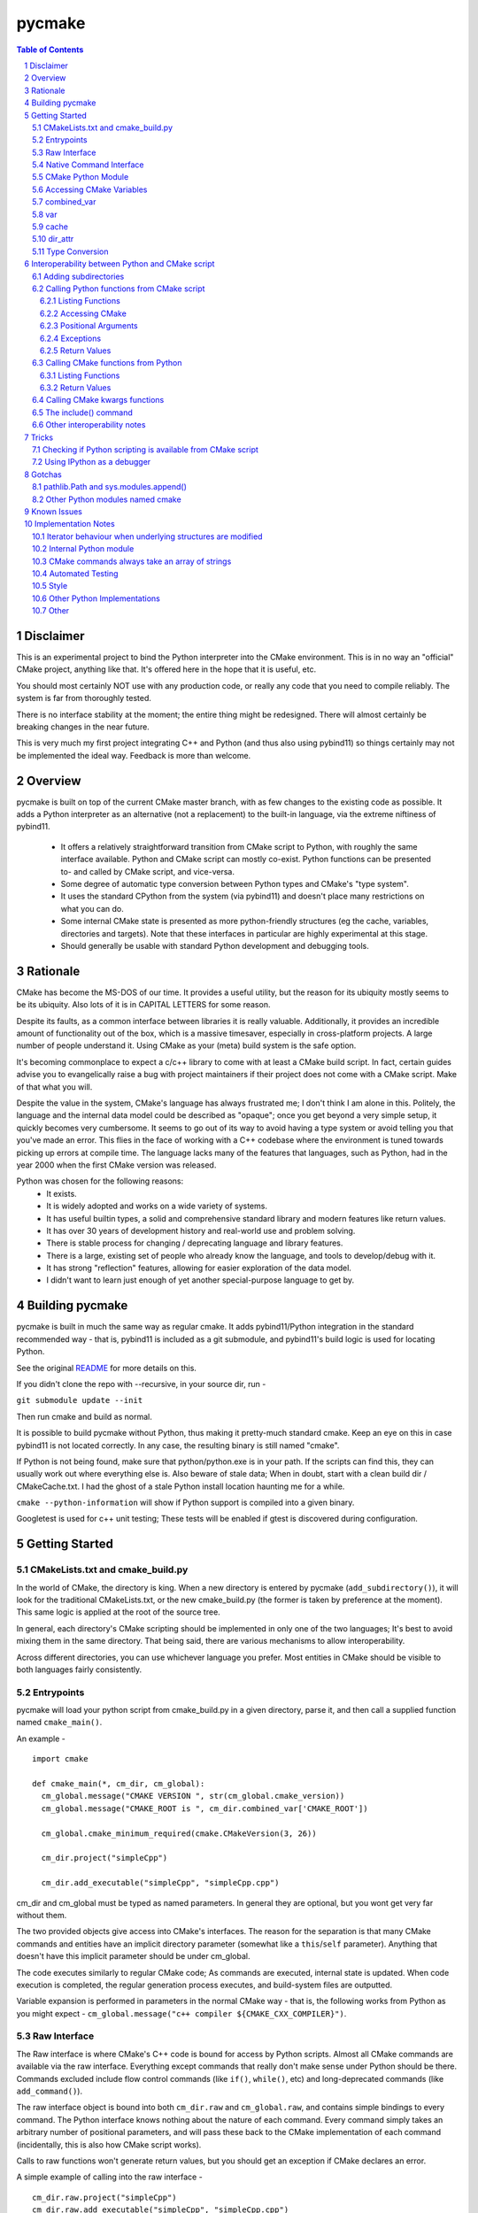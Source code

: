 pycmake
*******
.. contents:: Table of Contents
.. section-numbering::

Disclaimer
==========

This is an experimental project to bind the Python interpreter into the CMake environment. This is in no way an "official" CMake project, anything like that. It's offered here in the hope that it is useful, etc.

You should most certainly NOT use with any production code, or really any code that you need to compile reliably. The system is far from thoroughly tested. 

There is no interface stability at the moment; the entire thing might be redesigned. There will almost certainly be breaking changes in the near future. 

This is very much my first project integrating C++ and Python (and thus also using pybind11) so things certainly may not be implemented the ideal way. Feedback is more than welcome.

Overview
========

pycmake is built on top of the current CMake master branch, with as few changes to the existing code as possible. It adds a Python interpreter as an alternative (not a replacement) to the built-in language, via the extreme niftiness of pybind11. 

  * It offers a relatively straightforward transition from CMake script to Python, with roughly the same interface available. Python and CMake script can mostly co-exist. Python functions can be presented to- and called by CMake script, and vice-versa. 
  * Some degree of automatic type conversion between Python types and CMake's "type system".
  * It uses the standard CPython from the system (via pybind11) and doesn't place many restrictions on what you can do. 
  * Some internal CMake state is presented as more python-friendly structures (eg the cache, variables, directories and targets). Note that these interfaces in particular are highly experimental at this stage.
  * Should generally be usable with standard Python development and debugging tools.   

Rationale
=========
CMake has become the MS-DOS of our time. It provides a useful utility, but the reason for its ubiquity mostly seems to be its ubiquity. Also lots of it is in CAPITAL LETTERS for some reason.

Despite its faults, as a common interface between libraries it is really valuable. Additionally, it provides an incredible amount of functionality out of the box, which is a massive timesaver, especially in cross-platform projects. A large number of people understand it. Using CMake as your (meta) build system is the safe option. 

It's becoming commonplace to expect a c/c++ library to come with at least a CMake build script. In fact, certain guides advise you to evangelically raise a bug with project maintainers if their project does not come with a CMake script. Make of that what you will.

Despite the value in the system, CMake's language has always frustrated me; I don't think I am alone in this. Politely, the language and the internal data model could be described as "opaque"; once you get beyond a very simple setup, it quickly becomes very cumbersome. It seems to go out of its way to avoid having a type system or avoid telling you that you've made an error. This flies in the face of working with a C++ codebase where the environment is tuned towards picking up errors at compile time. The language lacks many of the features that languages, such as Python, had in the year 2000 when the first CMake version was released.

Python was chosen for the following reasons:
    * It exists.
    * It is widely adopted and works on a wide variety of systems. 
    * It has useful builtin types, a solid and comprehensive standard library and modern features like return values.
    * It has over 30 years of development history and real-world use and problem solving.
    * There is stable process for changing / deprecating language and library features.
    * There is a large, existing set of people who already know the language, and tools to develop/debug with it. 
    * It has strong "reflection" features, allowing for easier exploration of the data model.
    * I didn't want to learn just enough of yet another special-purpose language to get by. 

Building pycmake
================

pycmake is built in much the same way as regular cmake. It adds pybind11/Python integration in the standard recommended way - that is, pybind11 is included as a git submodule, and pybind11's build logic is used for locating Python.

See the original `README <README.original.rst>`_ for more details on this. 

If you didn't clone the repo with --recursive, in your source dir, run -

``git submodule update --init``

Then run cmake and build as normal.

It is possible to build pycmake without Python, thus making it pretty-much standard cmake. Keep an eye on this in case pybind11 is not located correctly. In any case, the resulting binary is still named "cmake".

If Python is not being found, make sure that python/python.exe is in your path. If the scripts can find this, they can usually work out where everything else is. Also beware of stale data; When in doubt, start with a clean build dir / CMakeCache.txt. I had the ghost of a stale Python install location haunting me for a while. 

``cmake --python-information`` will show if Python support is compiled into a given binary.

Googletest is used for c++ unit testing; These tests will be enabled if gtest is discovered during configuration.

Getting Started
===============

CMakeLists.txt and cmake_build.py
---------------------------------

In the world of CMake, the directory is king. When a new directory is entered by pycmake (``add_subdirectory()``), it will look for the traditional CMakeLists.txt, or the new cmake_build.py (the former is taken by preference at the moment). This same logic is applied at the root of the source tree. 

In general, each directory's CMake scripting should be implemented in only one of the two languages; It's best to avoid mixing them in the same directory. That being said, there are various mechanisms to allow interoperability. 

Across different directories, you can use whichever language you prefer. Most entities in CMake should be visible to both languages fairly consistently. 

Entrypoints
-----------
pycmake will load your python script from cmake_build.py in a given directory, parse it, and then call a supplied function named ``cmake_main()``. 

An example -
::
  import cmake
  
  def cmake_main(*, cm_dir, cm_global):
    cm_global.message("CMAKE VERSION ", str(cm_global.cmake_version))
    cm_global.message("CMAKE_ROOT is ", cm_dir.combined_var['CMAKE_ROOT'])

    cm_global.cmake_minimum_required(cmake.CMakeVersion(3, 26))

    cm_dir.project("simpleCpp")

    cm_dir.add_executable("simpleCpp", "simpleCpp.cpp")

cm_dir and cm_global must be typed as named parameters. In general they are optional, but you wont get very far without them.

The two provided objects give access into CMake's interfaces. The reason for the separation is that many CMake commands and entities have an implicit directory parameter (somewhat like a ``this``/``self`` parameter). Anything that doesn't have this implicit parameter should be under cm_global. 

The code executes similarly to regular CMake code; As commands are executed, internal state is updated. When code execution is completed, the regular generation process executes, and build-system files are outputted.

Variable expansion is performed in parameters in the normal CMake way - that is, the following works from Python as you might expect -  ``cm_global.message("c++ compiler ${CMAKE_CXX_COMPILER}")``.

Raw Interface
-------------

The Raw interface is where CMake's C++ code is bound for access by Python scripts. Almost all CMake commands are available via the raw interface. Everything except commands that really don't make sense under Python should be there. Commands excluded include flow control commands (like ``if()``, ``while()``, etc) and long-deprecated commands (like ``add_command()``).

The raw interface object is bound into both ``cm_dir.raw`` and ``cm_global.raw``, and contains simple bindings to every command. The Python interface knows nothing about the nature of each command. Every command simply takes an arbitrary number of positional parameters, and will pass these back to the CMake implementation of each command (incidentally, this is also how CMake script works). 

Calls to raw functions won't generate return values, but you should get an exception if CMake declares an error. 

A simple example of calling into the raw interface - 
:: 
  cm_dir.raw.project("simpleCpp")
  cm_dir.raw.add_executable("simpleCpp", "simpleCpp.cpp")

In many cases, a nicer interface is provided in the Native Command interface (see below), but it is not yet complete.

Native Command Interface
------------------------
Some commands have a more Python-friendly interface, implemented directly in cm_dir and cm_global. In most cases, the command names match the native cmake. However, sometimes it made more sense to break one interface up into multiple functions (for example ``add_library``, ``add_library_imported``, etc). These are implemented as Python wrappers around the raw function interface.

Commands whose use is discouraged these days will show up in cm_dir.legacy and cm_global.legacy - for example ``cm_dir.legacy.include_dirs()``

At present, a number of commands are implemented natively - See cm_dir.py and cm_global.py. There is no real documentation outside of this file, but all commands are simple wrappers around their CMake script counterparts. 

The best documentation currently are the tests in Tests/Py* and PyModules/test/*

Please note also that the integration tests are far from complete, so it's possible there are numerous bugs in the python wrappers at this stage.

Some notes: 

* ``find_package()`` - The find_package wrapper will attempt to identify vars and targets created when calling find_package scripts, and return these in a dictionary. This is a bit of a hack to determine what a script is doing rather than a solid interface. In particular, it wont detect cache values touched, as there is no clear way from Python currently to see which cache values have been touched vs which were already set in the cache from a previous run. This is obvious in scripts like FindBoost.cmake which set cache values rather than creating targets. 

* ``include()`` - counterintuitively, include() works, and is available from Python. See the interoperability section for more details. The RESULT_VARIABLE interface instead works as a return value.

In some cases, a more natural replacement command exists in other places. For example, the set()/unset() commands exist in ``cm_dir.var`` and ``cm_global.cache``.

CMake Python Module
-------------------
The outer-layer interface is implemented as a Python module. This should be located at ``${CMAKE_ROOT}/PyModules/cmake``. This should be in parallel to wherever the normal CMake Modules directory is installed. Much of the interface code is found in ``cm_dir.py`` and ``cm_global.py``.

At the moment this is the quickest way to understand the interface as the documentation is somewhat lacking. 

When run under CMake, the Python/C++ interface will be injected into cmake._builtin, and then populated throughout the module. 

Accessing CMake Variables
-------------------------

There are three views into CMake's variable system - ``cm_dir.combined_var``, ``cm_dir.vars``, and ``cm_global.cache``. All three implement a Python dictionary interface, so the familiar keys(), values() and items() functions are there, along with subscript access ([]). 

Please note that you don't have to use CMake's variables outside of interacting with CMake itself or CMake script - That is, use native Python variables and function calls for your own purposes. 

As it is very common to use ``if(FOO)`` in CMake, a shorthand exists as ``cm_dir.is_set("FOO")`` -  this is equivalent to ``"FOO" in cm_dir.combined_var``.

combined_var
------------

``cm_dir.combined_var`` provides a read-only view identical to that used when applying the default CMake variable expansion algorithm. That is, ``cm_dir.combined_var["FOO"]`` should give the same result as ``"${FOO}"`` in CMake script. This means a combined view of both variables and cache values. 

``combined_var.expand()`` will run CMake's normal variable expansion on an expression - for example ``combined_var.expand("${FOO}/${BAR}/${BAZ}")``. This version will raise an exception when variables can't be expanded (etc). 

``combined_var.expand_relaxed()`` will do the same, but quietly allow expansion failures - matching the default cmake behaviour.

var
---
``cm_dir.var`` provides access to CMake variables only (that is, not cache values). This is a read/write interface and exists from the context of the current variable scope (typically this means the current directory). 

``cm_dir.set()`` and ``.unset()`` work similarly to the regular set() and unset() commands, though options relating to the cache are not available, and access to environment variables is not available. Read/write dictionary-style access is also possible. 

``cm_dir.push_to_parent_scope()`` promotes an existing variable to the parent scope.

cache
-----

``cm_global.cache`` provides access to CMake's cache. Unlike variables, the cache exists globally - not in the current scope. Similarly to var, this is a read/write interface. Both ``set()`` and ``unset()`` functions are available, along with dictionary-style access. 

Unlike ``var`` and ``combined_var``, the cache returns cache value objects. There are a number of properties on a per-entry basis available from this object. The actual stored value is available from ``entity.value``.

dir_attr
--------

``cm_dir.dir_attr`` provides visibility into the current dir's CMake entities in a Python friendly way, such as targets, source and build dirs, etc. Currently this is read only, but replaces having to call many of the get_ functions. This interface in particular is subject to a lot of potential change, as it's pretty experimental right now.  

Type Conversion
---------------

pycmake will attempt to automatically convert types between CMake and Python. This is hindered by CMake's very basic and context-dependant type system. This is subject to change as it might be more trouble than it's worth. 

Generally, strings, paths, bools, ints, floats and sequences (lists/sets/dict_keys/dict_values) should automatically convert between environments where possible. Cached values have a little more type info, so can convert slightly better. More complex behaviours are not clearly defined right now (eg passing None or nested lists or dictionaries). Also things like CMake's "magic" (really, afterthought implementation) strings such as "NOTFOUND" and its "internally on" state are not properly handled at present.

Interoperability between Python and CMake script
================================================

You can have a mix of Python and CMake script in your project, and interoperability is supported to some degree. 

Adding subdirectories
---------------------
The add_subdirectory() command works as normal from both CMake script and Python - the subdirectory can have code in either CMake script or Python regardless of the current directory's language choice.

Calling Python functions from CMake script
------------------------------------------

Python functions can be registered to be called from CMake script using the ``cm_dir.py_functions`` interface.
::
  def some_function(msg):
    print ("some_function ", msg)
        
  def cmake_main(*, cm_dir, cm_global):
    cm_dir.py_functions.add(some_function)


In the above example, cmake_main() executes during the initial run of the cmake_build.py script, registering some_function() to be called from CMake script (or if you're feeling masochistic, from other Python code via CMake). It can be called from CMake script just any other user function -
::
  some_function("hello python")


For the further examples, we'll omit the registration section; But this is always required - Python functions are not automatically visible from CMake script without registration.

The above example can be used to (say) write a file or process and return some values. But you need to declare the standard two objects to call back into CMake.

Listing Functions
^^^^^^^^^^^^^^^^^

cm_dir.py_functions implements a dictionary interface, so you can use this to enumerate already registered functions.

Accessing CMake 
^^^^^^^^^^^^^^^

Getting the standard interface objects is done the same way as in cmake_main() -
::
  def another_function(msg, *, cm_dir, cm_global):
    cm_global.message("another_function ", msg)

Adding the cm_dir and cm_global arguments - they must be keyword arguments (not positional) - will give you access back to CMake in the normal way. They're both optional, so you can declare only one if that's all you need. 

At present, there's no way to create other named arguments when calling from CMake. 

Positional Arguments
^^^^^^^^^^^^^^^^^^^^

You can create formal positional arguments in the normal way in the Python function, and this interface will be enforced at runtime. 
::
  def three_spring_rolls(p1, p2, p3, *, cm_dir, cm_global):
    cm_global.message("msg'd ", p1, p2, p3)


This function can then just be called from CMake script as normal -
::
  three_spring_rolls("cheerleader", "so and "so", "what's her face")
  
  
You can also create informal positional arguments in the normal way -
::
  def yet_another_function(p1, *args, cm_dir, cm_global):
    cm_global.message("yep ", p1, args)

Exceptions
^^^^^^^^^^

If you want to stop execution, you can raise an exception from Python code; There's presently no way to catch this in CMake script, so it'll be regarded as a fatal error and stop execution.

You can also use ``cm_global.message('...', level=MsgLevel.FATAL_ERROR)`` in the normal CMake way.

Return Values
^^^^^^^^^^^^^

CMake scripts don't have any (real) notion of a return value from a function. If you want to return something, you need to write it into the variable scope of the caller. Typically, this is done by passing in the name of the variable to write the result(s) into. Yes, it really is 2023.

Python functions operate similarly to CMake functions (rather than macros), in that they have their own variable scope. If you want to return something to the caller, you have to push it to the parent scope. 
::
  def complex_mathematics(p1, ret1, *, cm_dir, cm_global):
    v = p1 * 7
    cm_dir.var.set_parent_scope(ret1, v)

pycmake doesn't change this functionality, however it automates this process somewhat. 

You can use Python's annotation feature to mark arguments as containing the name of a variable into which a return value should be written, and pycmake will automatically handle processing return values into these vars. 
::
  def two_return_values(p1, ret1 : cmake.ReturnType, ret2 : cmake.ReturnType, *, cm_dir):
    return "cats", "dogs"
    	
If now called from cmake ...
:: 
  two_return_values("foo", A1, A2)
	
... A1 and A2 will now contain "cats" and "dogs" respectively.

See Tests/PyFunctionFromCMakeTest for more examples.

Calling CMake functions from Python
-----------------------------------

Functions created with CMake script's ``function()`` are visible to Python code via ``cm_dir.functions``. This object will contain a method for each registered function. 
::
  function(return_input INPARAM RETPARAM)
    set("${RETPARAM}" "${INPARAM}" PARENT_SCOPE)
  endfunction()

This can now be called from Python using -
::
  cm_dir.functions.return_input("foo", "bar")
  b = cm_dir.var["bar"]
  
You can call both CMake user functions and macros from Python via this interface (in fact, also Python functions registered for CMake scripts too) - they exist in the same namespace. There's a bit of a misconception that CMake macros work like c/c++'s #define, and logically shouldn't work by calling them from Python; This is not really true. Macros and functions are very similar in CMake, the former just don't have their own variable scope, and thus any variables they set are left in the current scope without any cleanup. The 'return value' mechanism works the same way, just without needing the caller to write into the parent namespace. It's wild needing to understand the mechanics of multiple calling conventions in an interpreted script language. 

Listing Functions
^^^^^^^^^^^^^^^^^

cm_dir.functions implements a dictionary interface, so you can use this to enumerate available functions.

Return Values
^^^^^^^^^^^^^

Similarly to calling Python from CMake, some automation is provided to handle return values automatically without changing the underlying mechanism. 

The previous example's Python code can be modified to - 
::
  b = cm_dir.functions.return_input("foo", cmake.ReturnParam())

In this case, a unique variable name is devised, the return value extracted from the appropriate scope, cleaned up and returned. An exception is thrown if the CMake code does not set a value. 
  
All of these options are controllable - See Tests/PyCMakeFunctionFromPythonTest for more examples.

Calling CMake kwargs functions
------------------------------

CMake script provides a rudimentary keyword args mechanism, using `cmake_parse_arguments() <https://cmake.org/cmake/help/latest/command/cmake_parse_arguments.html>`_ . This is an ancillary function that parses the existing formal and/or informal arguments; it doesn't change the actual calling mechanism. It is a built-in function now (ie implemented in CMake's C++ code), though it was previously implemented as a CMake script function.

It takes three kinds of named arguments - Keyword, One Value and Multi Value arguments. These are automatically rendered by calling using Python named arguments. 

One-value and multi-value arguments can be generated from python using normal name="value", and name=['value1', 'value2'] arguments.

Plain keyword arguments are specified in CMake by including the keyword to represent true or on, and omitting the keyword to represent false. This is handled by passing in a ``cmake.KwArg`` object. 

This example shows all three parameter types, as well as regular positional arguments -
::
  self.cm_dir.functions.kw_func1(
    "positional1", "positional2", 7, True, 
    B1=cmake.KwArg(),                   # KW arg - B1 is true
    B2=cmake.KwArg(True),               # B2 also true
    B3=cmake.KwArg(False),              # B3 is false, as is B4
    OV1="Cats",                         # One-value arg
    MV1=[1,2,3], MV2=["Dogs", True, 7]) # multi-value args

See Tests/PyKwArgsTest for a working example. 

The include() command
---------------------

Perversely, the include() command works from Python and lets you "include" CMake script into Python code. I'd discourage its use as it's a bit odd to wrap your head around, but it does work. 

Firstly a little background. You can skip this section of course, but it is useful to understand what's going on internally. 

There's a bit of a misconception that "include" in CMake is like c/c++'s #include, including in the CMake source code itself which includes the comment "In almost every sense, this is identical to a C/C++ #include command". This statement is wrong in almost every sense. 

CMake's include command is much closer to eval() or exec() functions in other scripting languages. CMake doesn't really build an abstract syntax tree or have any notion of a preprocessor. When a CMake script is loaded, it's parsed down into a set of commands - including things like flow control statements like if(), while() etc. At runtime, each command is looked up, the parameters are expanded (ie variable references replaced with their current value), and the command is executed with these expanded string parameters.  For a normal command, when execution is done, the next command in the list is executed. For a flow-control command, the "program counter" might be modified to control which is the next command executed. When the body of a function is encountered, the commands are recorded, but not executed until the function is called. That's it really.

When you call ``add_subdirectory()``, a bunch of new state and a scope is created, and the process repeats recursively. Entities like functions are registered globally, so the are visible everywhere once they're interpreted from their source script. The ``include`` function works the same way, except without creating a new dir's state or scope. So the side effects of executing the included script are reflected in the current dir scope - functionally, like it was included in the original text, hence the comparison with #include.

It's worth noting that this is largely how Python scripts executed in CMake work. From the CMake core's point of view, it's just seeing a bunch of command invocations coming from the Python interpreter. It doesn't know the difference between that and CMake script doing the calls. SO when you call include() from Python, it invokes the built-in interpreter, and it runs the CMake script in the context and scope of the Python script's directory. Whatever side effects are caused by the CMake script, like creating targets, functions or other entities will be visible to Python via the CMake interface after execution is completed.

Other interoperability notes
----------------------------

You don't need to use the built in FILE or MATH commands (for example) - Python's standard library should always be available to access instead. Nor do you have to store your data in CMake vars if it's not going to be visible to CMake. Normal Python types, variables and functions work as expected. 

Having said that, it's best not to try to communicate directly between code in different directory contexts (that is, added using ``add_subdirectory()``. These are somewhat separate interpreter invocations, and if you manage to pass objects between these directly, the exact behaviour is not defined (yet). Entities such as functions, targets etc will remain visible across directories in the standard way, and can be accessed via the CMake interfaces.

Tricks
======

Checking if Python scripting is available from CMake script
-----------------------------------------------------------

The CMAKE_PYTHON_AVAILABLE var will be set when the interpreter is compiled in and has initialised successfully.

Using IPython as a debugger
--------------------------

You can use an embedded interactive Python interface - such as IPython - to interrogate the state of CMake at any point during script execution, even if the script is not written in Python. Pdb also works. 

The easiest way to do this is -

1. Create a new subdirectory somewhere in your project, and then add this to the project with add_subdirectory().
2. Drop in cmake_build.py to the new directory which registers a function which will launch IPython
::
  import cmake
  import IPython 

  def launch_ipython(*, cm_dir, cm_global):
    IPython.embed(colors="neutral")

  def cmake_main(*, cm_dir, cm_global):
    cm_dir.py_functions.add(launch_ipython)
    
3. Call ``launch_ipython()`` from wherever you want to drop into an interactive prompt.

Gotchas
=======

pathlib.Path and sys.modules.append()
-------------------------------------

pycmake will try to generate pathlib.Path objects instead of plain strings where appropriate - for example when a cache entry has type FILEPATH. If you're using these to feed into sys.modules.append() and its ilk, be aware of https://github.com/python/cpython/issues/76823 (that is - make sure they're just plain strings, not Path objects).

Other Python modules named cmake
--------------------------------

pycmake will try to load its internal python module - which is named "cmake" - upon startup. If there are other modules of the same name in the PYTHONPATH, they may get loaded instead, and results will be undefined. 

Known Issues
============

* It's really early days - there are many rough edges.
* Automated testing is dramatically lacking.
* Python function wrappers in cm_dir and cm_global, whilst mostly unit tested, are mostly not integration tested, and may be incorrect in many cases. CMake's command interface is syntactically inconsistent, and really finicky to get right.
* Function objects returned from cm_dir.functions.values() (amongst others) are actually methods, so can't be called without a cm_dir.functions object; It's a bit misleading right now
* Python scripting is not available for implementing find scripts (eg called from find_package) yet. 
* Python scripting is not available when cmake is called-back from the build system (ie at build-time).
* There doesn't seem to be a way to import other Python modules into the current Python script at the moment (add_subdirectory works of course, as does importing system modules) - the way cmake_build.py is loaded is presently breaking the import statement. 

Implementation Notes
====================

This is very much a prototype, and far from final. There are many issues, including that there is far too much copying of data going on. The intent was to modify the existing cmake code as little as possible; The downside of this involved often sub-optimal implementations. 

Right now, the interfaces are somewhat inconsistent - especially with regards as to what methods are implemented. Sometimes types act like dictionaries, other times they just return dictionaries. 

Iterator behaviour when underlying structures are modified 
----------------------------------------------------------
There does not seem to be a rule for how exactly existing Python iterators should behave when their underlying structure is modified. The current pycmake iterator implementation queries the base data structure (rather than copying it on creation), but its behaviour when elements are added or deleted is not defined (though it won't segfault). Basically, just don't add/remove elements from structures whilst you're iterating over them.  

Internal Python module
----------------------

Much of the interface exposed to client scripts is implemented in Python, which is in a module named cmake, that lives under ${CMAKE_ROOT}/PyModules (parallel to the existing Modules dir, wherever that is installed on your system). 

CMake commands always take an array of strings
----------------------------------------------

The raw interface wraps the CMake command implementation. I'd hoped to directly expose a nicer, more type-friendly interface from C++; however, the existing CMake implementation currently passes a vector of strings, and each command manually breaks this vector down. The 'parsing' code is completely intermingled with the command logic so exposing a nicer interface would involve a major refactoring job. This would also be somewhat risky given the apparent lack of unit testing in CMake.

Automated Testing
-----------------

There are three main places that automated tests are implemented -

* Integrated with the existing CMake (integration) test suite - these are in Tests/Py*. This tests integration between Python and C++ code.
* C++ unit tests - There isn't really much unit testing in CMake; there is a new, minimal GoogleTest based C++ unit test in Sources/Python/Test
* Python unit tests - There's a Python unittest-based test suite in PyModules/test which tests Python code in isolation.

Style
-----

The C++ style is a bit inconsistent at this point, it needs to be cleaned up.

Other Python Implementations
----------------------------

pycmake has only been tested with CPython, but it should work with other Python implementations if pybind11 supports them; I think this just means PyPy. At the moment, I don't think any other implementations qualify, as we use pybind11's embedded mode - which doesn't support PyPy as far as I know. 

Other
-----
- There are nowhere near enough docstrings and similar 
- Too much copying
- Is automated type conversion a good thing? Maybe being explicit with types is better. 

